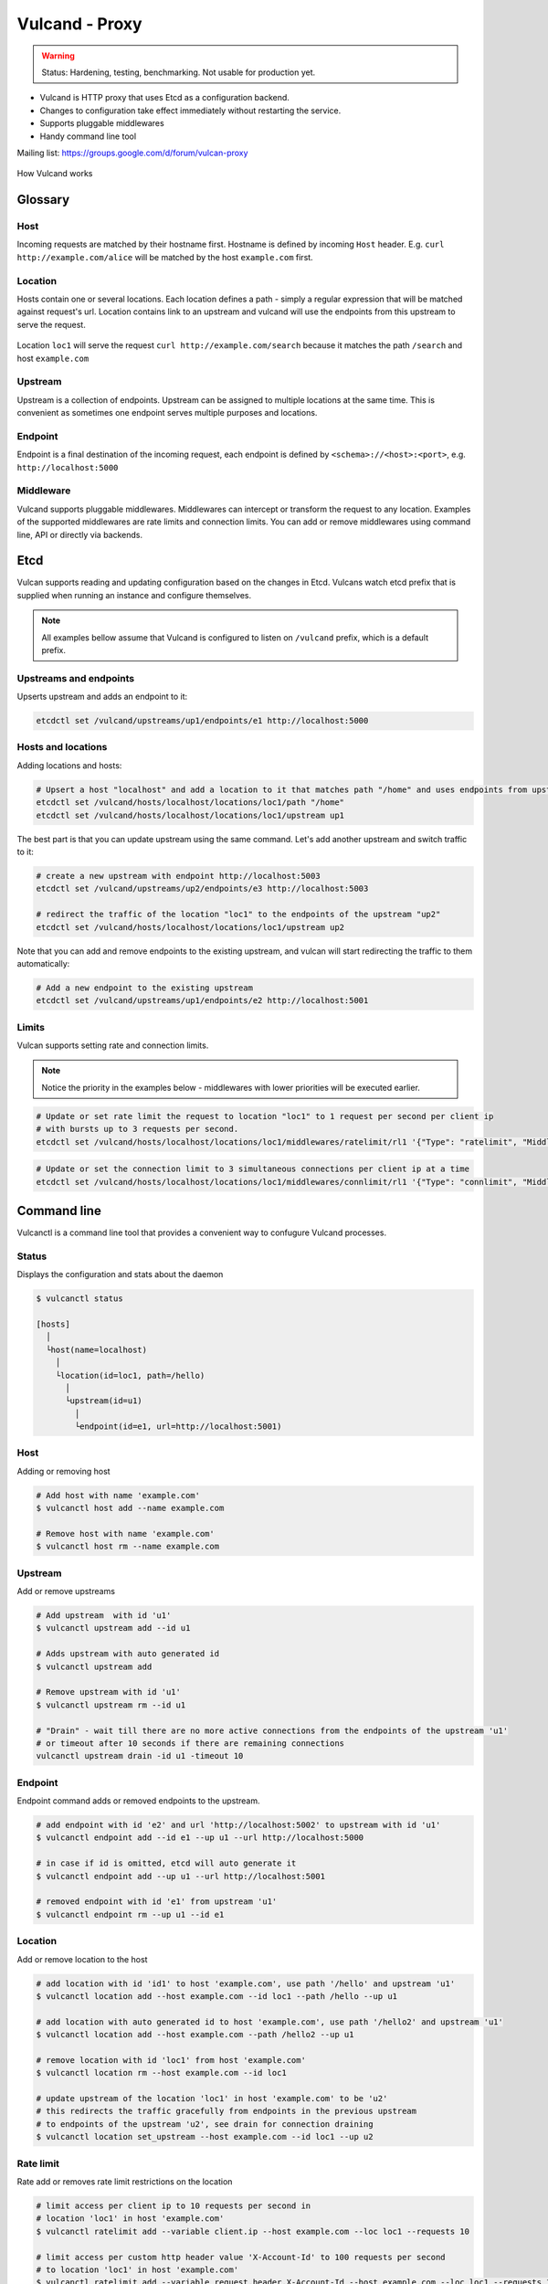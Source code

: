 .. _proxy:

Vulcand - Proxy
===============

.. warning::  Status: Hardening, testing, benchmarking. Not usable for production yet.

* Vulcand is HTTP proxy that uses Etcd as a configuration backend. 
* Changes to configuration take effect immediately without restarting the service.
* Supports pluggable middlewares
* Handy command line tool

Mailing list: https://groups.google.com/d/forum/vulcan-proxy

.. figure::  http://coreos.com/assets/images/media/vulcan-1-upstream.png
   :align:   center

   How Vulcand works

Glossary
--------

Host
~~~~

Incoming requests are matched by their hostname first. Hostname is defined by incoming ``Host`` header.
E.g. ``curl http://example.com/alice`` will be matched by the host ``example.com`` first.

Location
~~~~~~~~
Hosts contain one or several locations. Each location defines a path - simply a regular expression that will be matched against request's url.
Location contains link to an upstream and vulcand will use the endpoints from this upstream to serve the request.

.. figure::  http://coreos.com/assets/images/media/vulcan-diagram.png
   :align:   center

   Location ``loc1`` will serve the request ``curl http://example.com/search`` because it matches the path ``/search`` and host ``example.com``

Upstream
~~~~~~~~
Upstream is a collection of endpoints. Upstream can be assigned to multiple locations at the same time. 
This is convenient as sometimes one endpoint serves multiple purposes and locations.


Endpoint
~~~~~~~~
Endpoint is a final destination of the incoming request, each endpoint is defined by ``<schema>://<host>:<port>``, e.g. ``http://localhost:5000``

Middleware
~~~~~~~~~~

Vulcand supports pluggable middlewares. Middlewares can intercept or transform the request to any location. Examples of the supported middlewares are rate limits and connection limits.
You can add or remove middlewares using command line, API or directly via backends.

Etcd
----

Vulcan supports reading and updating configuration based on the changes in Etcd. 
Vulcans watch etcd prefix that is supplied when running an instance and configure themselves.

.. note::  All examples bellow assume that Vulcand is configured to listen on ``/vulcand`` prefix, which is a default prefix.


Upstreams and endpoints
~~~~~~~~~~~~~~~~~~~~~~~

Upserts upstream and adds an endpoint to it:

.. code-block:: sh

 etcdctl set /vulcand/upstreams/up1/endpoints/e1 http://localhost:5000

Hosts and locations
~~~~~~~~~~~~~~~~~~~

Adding locations and hosts:

.. code-block:: sh

 # Upsert a host "localhost" and add a location to it that matches path "/home" and uses endpoints from upstream "up1"
 etcdctl set /vulcand/hosts/localhost/locations/loc1/path "/home"
 etcdctl set /vulcand/hosts/localhost/locations/loc1/upstream up1

The best part is that you can update upstream using the same command. Let's add another upstream and switch traffic to it:

.. code-block:: sh

 # create a new upstream with endpoint http://localhost:5003
 etcdctl set /vulcand/upstreams/up2/endpoints/e3 http://localhost:5003

 # redirect the traffic of the location "loc1" to the endpoints of the upstream "up2"
 etcdctl set /vulcand/hosts/localhost/locations/loc1/upstream up2


Note that you can add and remove endpoints to the existing upstream, and vulcan will start redirecting the traffic to them automatically:

.. code-block:: sh

 # Add a new endpoint to the existing upstream
 etcdctl set /vulcand/upstreams/up1/endpoints/e2 http://localhost:5001


Limits
~~~~~~

Vulcan supports setting rate and connection limits.

.. note::  Notice the priority in the examples below -  middlewares with lower priorities will be executed earlier.

.. code-block:: sh

 # Update or set rate limit the request to location "loc1" to 1 request per second per client ip 
 # with bursts up to 3 requests per second.
 etcdctl set /vulcand/hosts/localhost/locations/loc1/middlewares/ratelimit/rl1 '{"Type": "ratelimit", "Middleware":{"Requests":1, "PeriodSeconds":1, "Burst":3, "Variable": "client.ip"}}'


.. code-block:: sh

 # Update or set the connection limit to 3 simultaneous connections per client ip at a time
 etcdctl set /vulcand/hosts/localhost/locations/loc1/middlewares/connlimit/rl1 '{"Type": "connlimit", "Middleware":{"Requests":1, "PeriodSeconds":1, "Burst":3, "Variable": "client.ip"}}'


Command line
------------

Vulcanctl is a command line tool that provides a convenient way to confugure Vulcand processes.

Status
~~~~~~

Displays the configuration and stats about the daemon

.. code-block:: sh

 $ vulcanctl status

 [hosts]
   │
   └host(name=localhost)
     │
     └location(id=loc1, path=/hello)
       │
       └upstream(id=u1)
         │
         └endpoint(id=e1, url=http://localhost:5001)


Host
~~~~

Adding or removing host

.. code-block:: sh

 # Add host with name 'example.com'
 $ vulcanctl host add --name example.com

 # Remove host with name 'example.com'
 $ vulcanctl host rm --name example.com


Upstream
~~~~~~~~

Add or remove upstreams

.. code-block:: sh

 # Add upstream  with id 'u1'
 $ vulcanctl upstream add --id u1

 # Adds upstream with auto generated id
 $ vulcanctl upstream add 

 # Remove upstream with id 'u1'
 $ vulcanctl upstream rm --id u1

 # "Drain" - wait till there are no more active connections from the endpoints of the upstream 'u1'
 # or timeout after 10 seconds if there are remaining connections
 vulcanctl upstream drain -id u1 -timeout 10


Endpoint
~~~~~~~~

Endpoint command adds or removed endpoints to the upstream.

.. code-block:: sh

 # add endpoint with id 'e2' and url 'http://localhost:5002' to upstream with id 'u1'
 $ vulcanctl endpoint add --id e1 --up u1 --url http://localhost:5000 

 # in case if id is omitted, etcd will auto generate it
 $ vulcanctl endpoint add --up u1 --url http://localhost:5001 

 # removed endpoint with id 'e1' from upstream 'u1'
 $ vulcanctl endpoint rm --up u1 --id e1 


Location
~~~~~~~~

Add or remove location to the host

.. code-block:: sh

 # add location with id 'id1' to host 'example.com', use path '/hello' and upstream 'u1'
 $ vulcanctl location add --host example.com --id loc1 --path /hello --up u1 

 # add location with auto generated id to host 'example.com', use path '/hello2' and upstream 'u1'
 $ vulcanctl location add --host example.com --path /hello2 --up u1 

 # remove location with id 'loc1' from host 'example.com'
 $ vulcanctl location rm --host example.com --id loc1 

 # update upstream of the location 'loc1' in host 'example.com' to be 'u2'
 # this redirects the traffic gracefully from endpoints in the previous upstream
 # to endpoints of the upstream 'u2', see drain for connection draining
 $ vulcanctl location set_upstream --host example.com --id loc1 --up u2

Rate limit
~~~~~~~~~~

Rate add or removes rate limit restrictions on the location

.. code-block:: sh

 # limit access per client ip to 10 requests per second in 
 # location 'loc1' in host 'example.com'
 $ vulcanctl ratelimit add --variable client.ip --host example.com --loc loc1 --requests 10

 # limit access per custom http header value 'X-Account-Id' to 100 requests per second 
 # to location 'loc1' in host 'example.com'
 $ vulcanctl ratelimit add --variable request.header.X-Account-Id --host example.com --loc loc1 --requests 10

 # remove rate limit restriction with id 'r1' from host 'example.com' location 'loc1'
 $ vulcanctl ratelimit rm --id r1  --host example.com --loc 'loc1'

Connection limit
~~~~~~~~~~~~~~~~

Control simultaneous connections for a location.

.. code-block:: sh

 # limit access per client ip to 10 simultaneous connections for
 # location 'loc1' in host 'example.com'
 $ vulcanctl connlimit add --id c1 -host example.com -loc loc1 -connections 10

 # limit access per custom http header value 'X-Account-Id' to 100 simultaneous connections
 # to location 'loc1' in host 'example.com'
 $ vulcanctl connlimit add --variable request.header.X-Account-Id --host example.com --loc loc1 --connections 10

 # remove connection limit restriction with id 'c1' from host 'example.com' location 'loc1'
 $ vulcanctl connlimit rm --id c1  --host example.com --loc 'loc1'


HTTP API Reference
------------------

Vulcan's HTTP API is the best way to configure one or several instances of Vulcan at the same time.  
Essentially it's a tiny wrapper around the Etcd backend, that writes to the Etcd.
Multiple Vulcand instances listening to the same prefix would detect changes simultaneously and reload configuration.

Status
~~~~~~

Check status
++++++++++++

.. code-block:: url

     GET /v1/status

Returns: ``200 OK``

.. code-block:: json

 {
    "Status": "ok"
 }


Host
~~~~

Get hosts
+++++++++

.. code-block:: url

     GET /v1/hosts

Example response:

.. code-block:: json

 {
   "Hosts": [
     {
       "Name": "localhost",
       "Locations": [
         {
           "Hostname": "localhost",
           "Path": "/home",
           "Id": "loc1",
           "Upstream": {
             "Id": "up1",
             "Endpoints": [
               {
                 "Id": "e1",
                 "Url": "http://localhost:5000",
                 "UpstreamId": "up1",
                 "Stats": {
                   "Successes": 0,
                   "Failures": 0,
                   "FailRate": 0,
                   "PeriodSeconds": 10
                 }
               }
             ]
           },
           "Middlewares": [
             {
               "Id": "rl1",
               "Priority": 0,
               "Type": "ratelimit",
               "Middleware": {
                 "PeriodSeconds": 1,
                 "Burst": 3,
                 "Variable": "client.ip",
                 "Requests": 1
               }
             }
           ]
         }
       ]
     }
   ]
 }


Add host
++++++++

.. code-block:: url

    POST 'application/json' /v1/hosts

Add a host to the proxy.

.. container:: ptable

 ================= ==========================================================
 Parameter         Description
 ================= ==========================================================
 name              Hostname      
 ================= ==========================================================

Example responses:

.. code-block:: json

 {
   "Name": "localhost"
 }


Delete host
++++++++++++

.. code-block:: url

    DELETE /v1/hosts/<name>

Delete a host.

Upstream
~~~~~~~~

Get upstreams
+++++++++++++

.. code-block:: url

    GET /v1/upstreams

Retrieve the existing upstreams. Example response:

.. code-block:: json

 {
   "Upstreams": [
     {
       "Id": "up1",
       "Endpoints": [
         {
           "Id": "e1",
           "Url": "http://localhost:5000",
           "UpstreamId": "up1",
           "Stats": null
         },
         {
           "Id": "e2",
           "Url": "http://localhost:5001",
           "UpstreamId": "up1",
           "Stats": null
         }
       ]
     }
   ]
 }


Add upstream
++++++++++++

.. code-block:: url

    POST 'application/json' /v1/upstreams

Add upstream to the proxy.

.. container:: ptable

 ================= ==========================================================
 Parameter         Description
 ================= ==========================================================
 id                Optional upstream id, will be generated if omitted.
 ================= ==========================================================

Example response:

.. code-block:: json

 {"Id": "up1"}


Delete upstream
+++++++++++++++

.. code-block:: url

    DELETE /v1/upstreams/<id>


Drain connections
+++++++++++++++++

.. code-block:: url

    GET /v1/upstreams/drain?timeout=3

Wait till there are no more connections to any endpoints to the upstream.

.. container:: ptable

 ================= ==========================================================
 Parameter         Description
 ================= ==========================================================
 timeout           Timeout in form `1s` for the amount of seconds to wait before time out.
 ================= ==========================================================

Example response:

.. code-block:: json

 {
   "Connections": 0
 }


Endpoint
~~~~~~~~

Get endpoints
+++++++++++++

.. code-block:: url

    GET /v1/upstreams/<id>/endpoints

Retrieve the endpoints of the upstream. Example response:

.. code-block:: json

 {
   "Endpoints": [
     {
       "Id": "e1",
       "Url": "http://localhost:5000",
       "UpstreamId": "up1"
     }
   ]
 }

Get endpoint
++++++++++++

.. code-block:: url

    GET /v1/upstreams/<id>/endpoints/<endpoint-id>

Retrieve the particular endpoint with id ``endpoint-id``

Add endpoint
++++++++++++

.. code-block:: url

    POST /v1/upstreams/<id>/endpoints

Add endpoint to the upstream. 

.. container:: ptable

 ================= ==========================================================
 Parameter         Description
 ================= ==========================================================
 id                Optional endppint id, will be generated if omitted
 url               Required valid endpoint url
 ================= ==========================================================

Example response:

.. code-block:: json

 {
   "Id": "e4",
   "Url": "http://localhost:5004",
   "UpstreamId": "up1",
   "Stats": null
 }


Delete endpoint
+++++++++++++++

.. code-block:: url

    DELETE /v1/upstreams/<id>/endpoints/<endpoint-id>

Delete an endpoint.


Location
~~~~~~~~

Get locations
+++++++++++++

.. code-block:: url

    GET /v1/hosts/<hostname>/locations

Retrieve the locations of the host. Example response:

.. code-block:: json

 {
   "Locations": [
     {
       "Hostname": "localhost",
       "Path": "/home",
       "Id": "loc1",
       "Upstream": {
         "Id": "up1",
         "Endpoints": [
           {
             "Id": "e1",
             "Url": "http://localhost:5000",
             "UpstreamId": "up1",
             "Stats": null
           }
         ]
       },
       "Middlewares": []
     }
   ]
 }


Get location
++++++++++++

.. code-block:: url

    GET /v1/hosts/<hostname>/locations/<location-id>

Retrieve the particular location in the host ``hostname`` with id ``location-id``

.. code-block:: json

 {
   "Hostname": "localhost",
   "Path": "/home",
   "Id": "loc1",
   "Upstream": {
     "Id": "up1",
     "Endpoints": [
       {
         "Id": "e1",
         "Url": "http://localhost:5000",
         "UpstreamId": "up1",
         "Stats": null
       }
     ]
   },
   "Middlewares": [
     {
       "Id": "rl1",
       "Priority": 0,
       "Type": "ratelimit",
       "Middleware": {
         "PeriodSeconds": 1,
         "Burst": 3,
         "Variable": "client.ip",
         "Requests": 1
       }
     },
     {
       "Id": "cl1",
       "Priority": 0,
       "Type": "connlimit",
       "Middleware": {
         "Connections": 3,
         "Variable": "client.ip"
       }
     }
   ]
 }


Add location
++++++++++++

.. code-block:: url

    POST 'application/json' /v1/hosts/<hostname>/locations

Add a location to the host. Params:

.. container:: ptable

 ================= ==========================================================
 Parameter         Description
 ================= ==========================================================
 Id                Optional location id, will be generated if omitted.
 Path              Required regular expression for path matchng
 Upstream.Id       Required id of the existing upstream
 Hostname          Required hostname
 ================= ==========================================================

Example response:

.. code-block:: json

 {
   "Id": "loc2",
   "Hostname": "localhost",
   "Path": "/home",
   "Upstream": {
     "Id": "up1"
   }
 }


Delete location
++++++++++++++++

.. code-block:: url

    DELETE /v1/hosts/<hostname>/locations/<location-id>

Delete a location.


Update location upstream
++++++++++++++++++++++++

.. code-block:: url

    PUT /v1/hosts/<hostname>/locations/<location-id>

Update location's upstream. Gracefully Redirects all the traffic to the endpoints of the new upstream.


.. container:: ptable

 ================= ==========================================================
 Parameter         Description
 ================= ==========================================================
 upstream          Required id of the existing upstream
 ================= ==========================================================


Rate limit
~~~~~~~~~~

Get rate limits
+++++++++++++++

.. code-block:: url

    GET /v1/hosts/<hostname>/locations/<location-id>/middlewares/ratelimit/<rate-id>

Retrieve the particular rate of location in the host ``hostname`` with id ``location-id`` and rate id ``rate-id``
Example response:

.. code-block:: json

 {
   "Id": "rl1",
   "Priority": 0,
   "Type": "ratelimit",
   "Middleware": {
     "PeriodSeconds": 1,
     "Burst": 3,
     "Variable": "client.ip",
     "Requests": 1
   }
 }


Add rate limit
++++++++++++++

.. code-block:: url

    POST 'application/json' /v1/hosts/<hostname>/locations/limits/rates

Add a rate limit to the location, will take effect immediately.

.. code-block:: json

 {
   "Id": "rl1",
   "Priority": 0,
   "Type": "ratelimit",
   "Middleware": {
     "PeriodSeconds": 1,
     "Burst": 3,
     "Variable": "client.ip",
     "Requests": 1
   }
 }

Json parameters explained:

.. container:: ptable

 ================= ==========================================================
 Parameter         Description
 ================= ==========================================================
 Id                Optional rate id, will be generated if omitted
 Requests          Required amount of allowed requests
 PeriodSeconds     Required period in seconds for counting the requests
 Burst             Required allowed burst of the requests (additional requests exceeding the rate)
 Variable          Variable for rate limiting e.g. `client.ip` or `request.header.My-Header`
 ================= ==========================================================


Delete a rate limit
+++++++++++++++++++

.. code-block:: url

    DELETE /v1/hosts/<hostname>/locations/<location-id>/limits/rates/<rate-id>

Deletes rate limit from the location.


Update a rate limit
+++++++++++++++++++

.. code-block:: url

    PUT /v1/hosts/<hostname>/locations/<location-id>/limits/rates/<rate-id>

Update location's rate limit. Takes effect immdediatelly. Example response

.. code-block:: json

 {
   "Id": "rl1",
   "Priority": 0,
   "Type": "ratelimit",
   "Middleware": {
     "PeriodSeconds": 1,
     "Burst": 3,
     "Variable": "client.ip",
     "Requests": 1
   }
 }


Connection limit
~~~~~~~~~~~~~~~~

Get connection limits
+++++++++++++++++++++

.. code-block:: url

    GET /v1/hosts/<hostname>/locations/<location-id>/middlewares/connlimit/<conn-id>

Retrieve the particular connection limit of location in the host ``hostname`` with id ``location-id`` and connection limit id ``conn-id``. Example response:

.. code-block:: json

 {
   "Id": "cl1",
   "Priority": 0,
   "Type": "connlimit",
   "Middleware": {
     "Connections": 3,
     "Variable": "client.ip"
   }
 }

Add connection limit
++++++++++++++++++++

.. code-block:: url

    POST 'application/json' /v1/hosts/<hostname>/locations/limits/connections

Add a connection limit to the location, will take effect immediately. Example response:

.. code-block:: json

 {
   "Id": "cl1",
   "Priority": 0,
   "Type": "connlimit",
   "Middleware": {
     "Connections": 3,
     "Variable": "client.ip"
   }
 }

JSON parameters explained

.. container:: ptable

 ================= ==========================================================
 Parameter         Description
 ================= ==========================================================
 Id                Optional limit id, will be generated if omitted.|
 Connections       Required maximum amount of allowed simultaneous connections|
 Variable          Variable for limiting e.g. ``client.ip`` or ``request.header.My-Header``
 ================= ==========================================================


Delete connection limit
+++++++++++++++++++++++ 

.. code-block:: url

    DELETE /v1/hosts/<hostname>/locations/<location-id>/middlewares/connlimit/<conn-id>

Delete a connection limit from the location.

Update connection limit
+++++++++++++++++++++++

.. code-block:: url

    PUT /v1/hosts/<hostname>/locations/<location-id>/limits/connections/<conn-id>

Update location's connection limit. Takes effect immdediatelly.

.. code-block:: json

 {
   "Id": "cl1",
   "Priority": 0,
   "Type": "connlimit",
   "Middleware": {
     "Connections": 3,
     "Variable": "client.ip"
   }
 }


Installation
------------

Docker builds
~~~~~~~~~~~~~~

Here's how you build vulcan in Docker:

.. code-block:: sh

 docker build -t mailgun/vulcan .


Starting the daemon:

.. code-block:: sh

 docker run -p 8182:8182 -p 8181:8181 mailgun/vulcan /opt/vulcan/vulcand -apiInterface="0.0.0.0" -interface="0.0.0.0" --etcd=http://10.0.3.1:4001


Don't forget to map the ports and bind to the proper interfaces, otherwise vulcan won't be reachable from outside the container.

Using the vulcanctl from container:

.. code-block:: sh

 docker run mailgun/vulcan /opt/vulcan/vulcanctl status  --vulcan 'http://10.0.3.1:8182'


Make sure you've specified ``--vulcan`` flag to tell vulcanctl where the running vulcand is. We've used lxc bridge interface in the example above.


Docker trusted build
~~~~~~~~~~~~~~~~~~~~~

There's a trusted ``mailgun/vulcand`` build you can use, it's updated automagically.


Manual installation
~~~~~~~~~~~~~~~~~~~

.. note:: You have to install go>=1.2 and Etcd before installing vulcand:

Install: 

.. code-block:: sh

  make install
  make run
